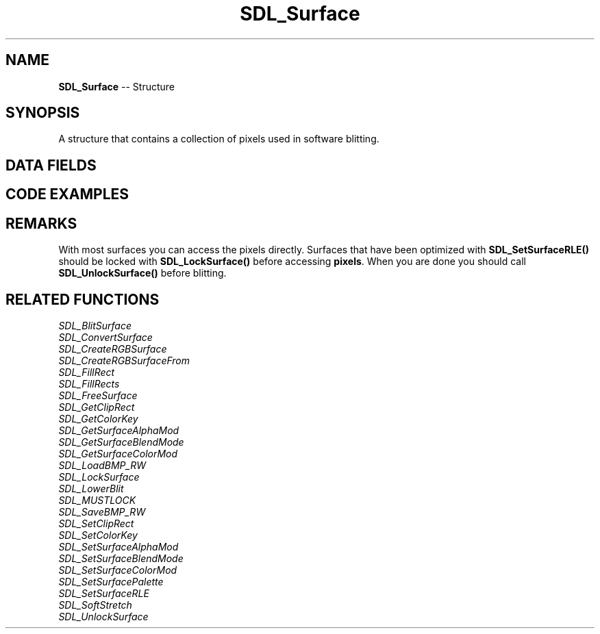 .TH SDL_Surface 3 "2018.09.27" "https://github.com/haxpor/sdl2-manpage" "SDL2"
.SH NAME
\fBSDL_Surface\fR -- Structure

.SH SYNOPSIS
A structure that contains a collection of pixels used in software blitting.

.SH DATA FIELDS
.TS
tab(:) allbox;
a lb l.
Uint32:flags:T{
(internal use)
T}
\fBSDL_PixelFormat*\fR:format:T{
the format of the pixels stored in the surface; see \fBSDL_PixelFormat\fR for details (read-only)
T}
int:w, h:T{
the width and height in pixels (read-only)
T}
int:pitch:T{
the length of a row of pixels in bytes (read-only)
T}
void*:pixels:T{
the pointer to the actual pixel data; see \fIRemarks\fR for details (read-write)
T}
void*:userdata:T{
an arbitrary pointer you can set (read-write)
T}
int:locked:T{
used for surfaces that require locking (internal use)
T}
void*:lock_data:T{
used for surface that require locking (internal use)
T}
\fBSDL_Rect\fR:clip_rect:T{
an \fBSDL_Rect\fR structure used to clip blits to the surface which can be set by \fSDL_SetClipRect()\fR (read-only)
T}
\fBSDL_BlitMap*\fR:map:T{
info for fast blit mapping to other surfaces (internal use)
T}
int:refcount:T{
reference count that can be incremented by the application
T}
.TE

.SH CODE EXAMPLES

.TS
tab(:) allbox;
a.
T{
.nf
/* This is meant to show how to edit a surface's pixels on the CPU,
but normally you should use SDL_FillRect() to wipe a surface's contents. */
void WipeSurface(SDL_Surface *surface)
{
  /* This is fast for surfaces that don't require locking. */
  /* Once locked, surface->pixels is safe to process. */
  SDL_LockSurface(surface);

  /* This assumes that color value zero is black. Use
     SDL_MapRGBA() for more robust surface color mapping! */
  /* height times pitch is the size of the surface's whole buffer. */
  SDL_memset(surface->pixels, 0, surface->h * surface->pitch);

  SDL_UnlockSurface(surface);
}
.fi
T}
.TE

.SH REMARKS
With most surfaces you can access the pixels directly. Surfaces that have been optimized with \fBSDL_SetSurfaceRLE()\fR should be locked with \fBSDL_LockSurface()\fR before accessing \fBpixels\fR. When you are done you should call \fBSDL_UnlockSurface()\fR before blitting.

.SH RELATED FUNCTIONS
\fISDL_BlitSurface
.br
\fISDL_ConvertSurface
.br
\fISDL_CreateRGBSurface
.br
\fISDL_CreateRGBSurfaceFrom
.br
\fISDL_FillRect
.br
\fISDL_FillRects
.br
\fISDL_FreeSurface
.br
\fISDL_GetClipRect
.br
\fISDL_GetColorKey
.br
\fISDL_GetSurfaceAlphaMod
.br
\fISDL_GetSurfaceBlendMode
.br
\fISDL_GetSurfaceColorMod
.br
\fISDL_LoadBMP_RW
.br
\fISDL_LockSurface
.br
\fISDL_LowerBlit
.br
\fISDL_MUSTLOCK
.br
\fISDL_SaveBMP_RW
.br
\fISDL_SetClipRect
.br
\fISDL_SetColorKey
.br
\fISDL_SetSurfaceAlphaMod
.br
\fISDL_SetSurfaceBlendMode
.br
\fISDL_SetSurfaceColorMod
.br
\fISDL_SetSurfacePalette
.br
\fISDL_SetSurfaceRLE
.br
\fISDL_SoftStretch
.br
\fISDL_UnlockSurface
